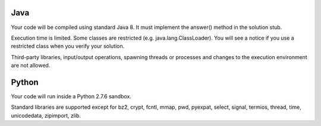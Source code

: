 Java
====

Your code will be compiled using standard Java 8. It must implement the answer() method in the solution stub.

Execution time is limited. Some classes are restricted (e.g. java.lang.ClassLoader). You will see a notice if you use a restricted class when you verify your solution.

Third-party libraries, input/output operations, spawning threads or processes and changes to the execution environment are not allowed.

Python
======

Your code will run inside a Python 2.7.6 sandbox.

Standard libraries are supported except for bz2, crypt, fcntl, mmap, pwd, pyexpat, select, signal, termios, thread, time, unicodedata, zipimport, zlib.
